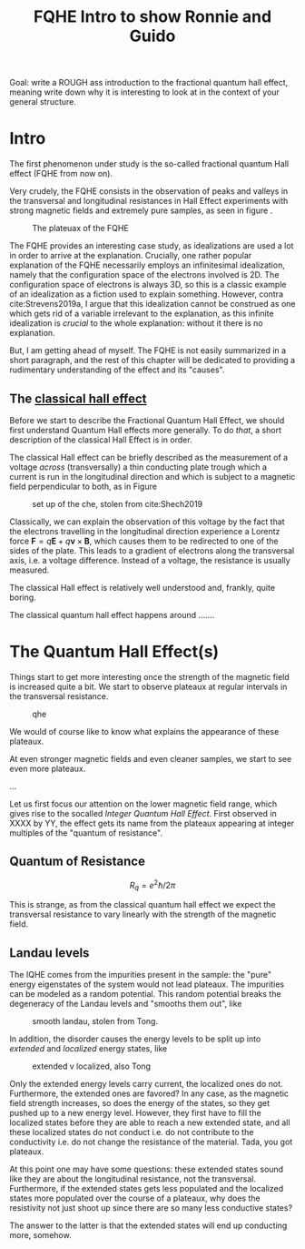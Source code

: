 :PROPERTIES:
:ID:       edfca3ee-eb93-46ff-8e10-25794e4cd67e
:END:
#+title: FQHE Intro to show Ronnie and Guido
#+filetags: draft thesis FQHE


Goal: write a ROUGH ass introduction to the fractional quantum hall effect, meaning write down why it is interesting to look at in the context of your general structure.


* Intro


The first phenomenon under study is the so-called fractional quantum Hall effect (FQHE from now on).

Very crudely, the FQHE consists in the observation of peaks and valleys in the transversal and longitudinal resistances in Hall Effect experiments with strong magnetic fields and extremely pure samples, as seen in figure \ref{fig:fqhe}.

#+caption: The plateuax of the FQHE
#+attr_latex: scale=0.75
#+label: fig:fqhe
[[./media/fqhe.png]]

The FQHE provides an interesting case study, as idealizations are used a lot in order to arrive at the explanation. Crucially, one rather popular explanation of the FQHE necessarily employs an infinitesimal idealization, namely that the configuration space of the electrons involved is 2D. The configuration space of electrons is always 3D, so this is a classic example of an idealization as a fiction used to explain something. However, contra cite:Strevens2019a, I argue that this idealization cannot be construed as one which gets rid of a variable irrelevant to the explanation, as this infinite idealization is /crucial/ to the whole explanation: without it there is no explanation.

But, I am getting ahead of myself. The FQHE is not easily summarized in a short paragraph, and the rest of this chapter will be dedicated to providing a rudimentary understanding of the effect and its "causes".


** The [[id:8fc72829-7ad9-4c8a-b400-229add0957bb][classical hall effect]]

Before we start to describe the Fractional Quantum Hall Effect, we should first understand Quantum Hall effects more generally. To do /that/, a short description of the classical Hall Effect is in order.

The classical Hall effect can be briefly described as the measurement of a voltage /across/ (transversally) a thin conducting plate trough which a current is run in the longitudinal direction and which is subject to a magnetic field perpendicular to both, as in Figure \ref{fig:che}

#+caption: set up of the che, stolen from cite:Shech2019
#+attr_latex: scale=0.75
#+label: fig:che
[[./media/che.png]]

Classically, we can explain the observation of this voltage by the fact that the electrons travelling in the longitudinal direction experience a Lorentz force $\textbf{F} = q\textbf{E} + q\textbf{v} \times \textbf{B}$, which causes them to be redirected to one of the sides of the plate. This leads to a gradient of electrons along the transversal axis, i.e. a voltage difference. Instead of a voltage, the resistance is usually measured.

The classical Hall effect is relatively well understood and, frankly, quite boring.

The classical quantum hall effect happens around .......

* The Quantum Hall Effect(s)
:LOGBOOK:
CLOCK: [2021-03-09 Tue 09:51]
:END:

Things start to get more interesting once the strength of the magnetic field is increased quite a bit. We start to observe plateaux at regular intervals in the transversal resistance.
#+caption: qhe
#+attr_latex: scale=0.75
#+label: fig:iqhe
[[./media/iqhe.png]]

We would of course like to know what explains the appearance of these plateaux.

At even stronger magnetic fields and even cleaner samples, we start to see even more plateaux.


...

Let us first focus our attention on the lower magnetic field range, which gives rise to the socalled /Integer Quantum Hall Effect/. First observed in XXXX by YY, the effect gets its name from the plateaux appearing at integer multiples of the "quantum of resistance".

** Quantum of Resistance

\[R_q=e^2\hbar/2\pi\]


This is strange, as from the classical quantum hall effect we expect the transversal resistance to vary linearly with the strength of the magnetic field.

** Landau levels

The IQHE comes from the impurities present in the sample: the "pure" energy eigenstates of the system would not lead plateaux. The impurities can be modeled as a random potential. This random potential breaks the degeneracy of the Landau levels and "smooths them out", like
#+caption: smooth landau, stolen from Tong.
#+attr_latex: scale=0.75
#+label: fig:nondegenlandau
[[./media/broadlandau.png]]


In addition, the disorder causes the energy levels to be split up into /extended/ and /localized/ energy states, like
#+caption: extended v localized, also Tong
#+attr_latex: scale=0.75
#+label: fig:extended v localized
[[./media/breakdegen.png]]


Only the extended energy levels carry current, the localized ones do not. Furthermore, the extended ones are favored? In any case, as the magnetic field strength increases, so does the energy of the states, so they get pushed up to a new energy level. However, they first have to fill the localized states before they are able to reach a new extended state, and all these localized states do not conduct i.e. do not contribute to the conductivity i.e. do not change the resistance of the material. Tada, you got plateaux.

At this point one may have some questions: these extended states sound like they are about the longitudinal resistance, not the transversal. Furthermore, if the extended states gets less populated and the localized states more populated over the course of a plateaux, why does the resistivity not just shoot up since there are so many less conductive states?

The answer to the latter is that the extended states will end up conducting more, somehow.
